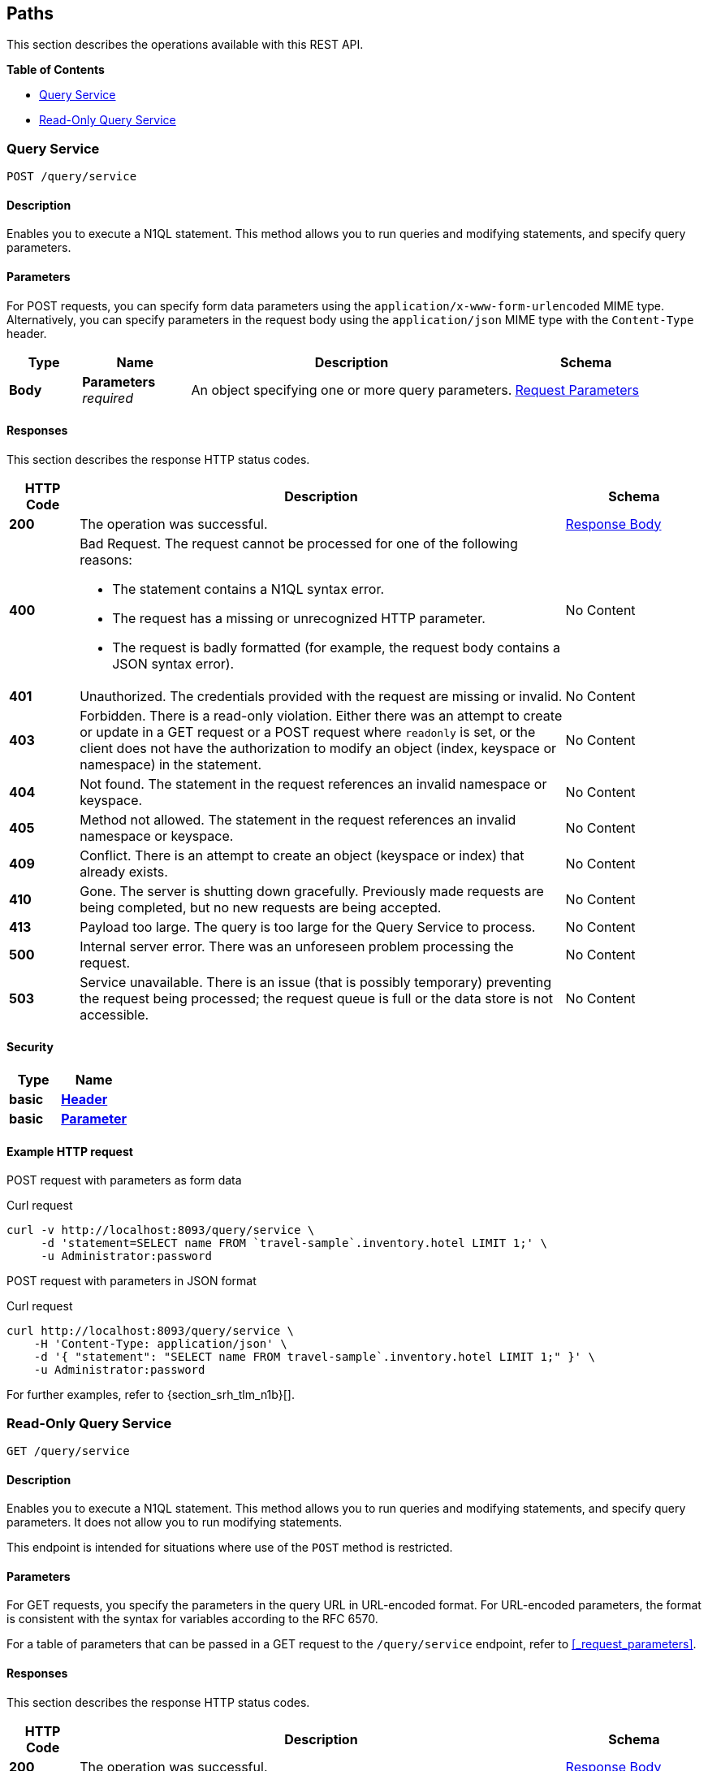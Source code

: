 
// This file is created automatically by Swagger2Markup.
// DO NOT EDIT! Refer to https://github.com/couchbaselabs/cb-swagger


[[_paths]]
== Paths

This section describes the operations available with this REST API.

**{toc-title}**

* <<_post_service>>
* <<_get_service>>


[[_post_service]]
=== Query Service
....
POST /query/service
....


==== Description
Enables you to execute a N1QL statement. This method allows you to run queries and modifying statements, and specify query parameters.


==== Parameters

For POST requests, you can specify form data parameters using the `application/x-www-form-urlencoded` MIME type.
Alternatively, you can specify parameters in the request body using the `application/json` MIME type with the `Content-Type` header.


[options="header", cols=".^2a,.^3a,.^9a,.^4a"]
|===
|Type|Name|Description|Schema
|**Body**|**Parameters** +
__required__|An object specifying one or more query parameters.|<<_request_parameters,Request Parameters>>
|===


==== Responses

This section describes the response HTTP status codes.


[options="header", cols=".^2a,.^14a,.^4a"]
|===
|HTTP Code|Description|Schema
|**200**|The operation was successful.|<<_response_body,Response Body>>
|**400**|Bad Request. The request cannot be processed for one of the following reasons:


  * The statement contains a N1QL syntax error.


  * The request has a missing or unrecognized HTTP parameter.


  * The request is badly formatted (for example, the request body contains a JSON syntax error).|No Content
|**401**|Unauthorized. The credentials provided with the request are missing or invalid.|No Content
|**403**|Forbidden. There is a read-only violation. Either there was an attempt to create or update in a GET request or a POST request where `readonly` is set, or the client does not have the authorization to modify an object (index, keyspace or namespace) in the statement.|No Content
|**404**|Not found. The statement in the request references an invalid namespace or keyspace.|No Content
|**405**|Method not allowed. The statement in the request references an invalid namespace or keyspace.|No Content
|**409**|Conflict. There is an attempt to create an object (keyspace or index) that already exists.|No Content
|**410**|Gone. The server is shutting down gracefully. Previously made requests are being completed, but no new requests are being accepted.|No Content
|**413**|Payload too large. The query is too large for the Query Service to process.|No Content
|**500**|Internal server error. There was an unforeseen problem processing the request.|No Content
|**503**|Service unavailable. There is an issue (that is possibly temporary) preventing the request being processed; the request queue is full or the data store is not accessible.|No Content
|===


==== Security

[options="header", cols=".^3a,.^4a"]
|===
|Type|Name
|**basic**|**<<_header,Header>>**
|**basic**|**<<_parameter,Parameter>>**
|===


==== Example HTTP request

[[example-1]]
====
POST request with parameters as form data

.Curl request
[source,sh]
----
curl -v http://localhost:8093/query/service \
     -d 'statement=SELECT name FROM `travel-sample`.inventory.hotel LIMIT 1;' \
     -u Administrator:password
----
====

[[example-2]]
====
POST request with parameters in JSON format

.Curl request
[source,sh]
----
curl http://localhost:8093/query/service \
    -H 'Content-Type: application/json' \
    -d '{ "statement": "SELECT name FROM travel-sample`.inventory.hotel LIMIT 1;" }' \
    -u Administrator:password
----
====

For further examples, refer to {section_srh_tlm_n1b}[].


[[_get_service]]
=== Read-Only Query Service
....
GET /query/service
....


==== Description
Enables you to execute a N1QL statement. This method allows you to run queries and modifying statements, and specify query parameters. It does not allow you to run modifying statements.

This endpoint is intended for situations where use of the `POST` method is restricted.


#### Parameters
// Use Markdown-style headings to avoid offset

For GET requests, you specify the parameters in the query URL in URL-encoded format.
For URL-encoded parameters, the format is consistent with the syntax for variables according to the RFC 6570.

For a table of parameters that can be passed in a GET request to the `/query/service` endpoint, refer to <<_request_parameters>>.


==== Responses

This section describes the response HTTP status codes.


[options="header", cols=".^2a,.^14a,.^4a"]
|===
|HTTP Code|Description|Schema
|**200**|The operation was successful.|<<_response_body,Response Body>>
|**400**|Bad Request. The request cannot be processed for one of the following reasons:


  * The statement contains a N1QL syntax error.


  * The request has a missing or unrecognized HTTP parameter.


  * The request is badly formatted (for example, the request body contains a JSON syntax error).|No Content
|**401**|Unauthorized. The credentials provided with the request are missing or invalid.|No Content
|**403**|Forbidden. There is a read-only violation. Either there was an attempt to create or update in a GET request or a POST request where `readonly` is set, or the client does not have the authorization to modify an object (index, keyspace or namespace) in the statement.|No Content
|**404**|Not found. The statement in the request references an invalid namespace or keyspace.|No Content
|**405**|Method not allowed. The statement in the request references an invalid namespace or keyspace.|No Content
|**409**|Conflict. There is an attempt to create an object (keyspace or index) that already exists.|No Content
|**410**|Gone. The server is shutting down gracefully. Previously made requests are being completed, but no new requests are being accepted.|No Content
|**413**|Payload too large. The query is too large for the Query Service to process.|No Content
|**500**|Internal server error. There was an unforeseen problem processing the request.|No Content
|**503**|Service unavailable. There is an issue (that is possibly temporary) preventing the request being processed; the request queue is full or the data store is not accessible.|No Content
|===


==== Security

[options="header", cols=".^3a,.^4a"]
|===
|Type|Name
|**basic**|**<<_header,Header>>**
|**basic**|**<<_parameter,Parameter>>**
|===


==== Example HTTP request

[[example-3]]
====
GET request with query parameters

.Curl request
[source,sh]
----
curl -v http://localhost:8093/query/service?statement=SELECT%20name%20FROM%20%60travel-sample%60.inventory.hotel%20LIMIT%201%3B \
     -u Administrator:password
----
====

For further examples, refer to {section_srh_tlm_n1b}[].



